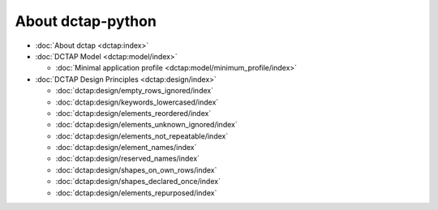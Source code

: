 .. _dctap:

About dctap-python
==================

- :doc:`About dctap <dctap:index>`

- :doc:`DCTAP Model <dctap:model/index>`

  - :doc:`Minimal application profile <dctap:model/minimum_profile/index>`

- :doc:`DCTAP Design Principles <dctap:design/index>`

  - :doc:`dctap:design/empty_rows_ignored/index`
  - :doc:`dctap:design/keywords_lowercased/index`
  - :doc:`dctap:design/elements_reordered/index`
  - :doc:`dctap:design/elements_unknown_ignored/index`
  - :doc:`dctap:design/elements_not_repeatable/index`
  - :doc:`dctap:design/element_names/index`
  - :doc:`dctap:design/reserved_names/index`
  - :doc:`dctap:design/shapes_on_own_rows/index`
  - :doc:`dctap:design/shapes_declared_once/index`
  - :doc:`dctap:design/elements_repurposed/index`
